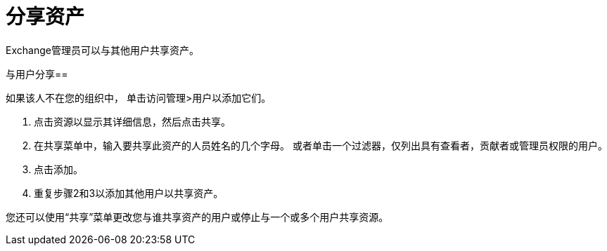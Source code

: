= 分享资产

Exchange管理员可以与其他用户共享资产。

与用户分享== 

如果该人不在您的组织中，
单击访问管理>用户以添加它们。

. 点击资源以显示其详细信息，然后点击共享。
. 在共享菜单中，输入要共享此资产的人员姓名的几个字母。
或者单击一个过滤器，仅列出具有查看者，贡献者或管理员权限的用户。
. 点击添加。
. 重复步骤2和3以添加其他用户以共享资产。

您还可以使用“共享”菜单更改您与谁共享资产的用户或停止与一个或多个用户共享资源。


